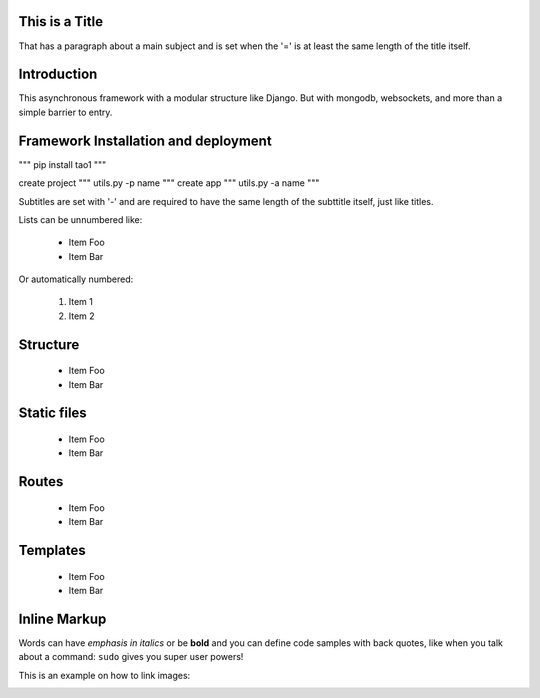 This is a Title
===============
That has a paragraph about a main subject and is set when the '='
is at least the same length of the title itself.

Introduction
============
This asynchronous framework with a modular structure like Django. But with mongodb, websockets, and more than a simple barrier to entry.

Framework Installation and deployment
=====================================
"""
pip install tao1
"""

create project
"""
utils.py -p name
"""
create app
"""
utils.py -a name
"""

Subtitles are set with '-' and are required to have the same length 
of the subttitle itself, just like titles.

Lists can be unnumbered like:

 * Item Foo
 * Item Bar

Or automatically numbered:

 #. Item 1
 #. Item 2
Structure
=========
 * Item Foo
 * Item Bar

Static files
============
 * Item Foo
 * Item Bar

Routes
======
 * Item Foo
 * Item Bar

Templates
=========
 * Item Foo
 * Item Bar


Inline Markup
=============
Words can have *emphasis in italics* or be **bold** and you can
define code samples with back quotes, like when you talk about a 
command: ``sudo`` gives you super user powers! 

This is an example on how to link images:

.. image:: _static/in.jpg
